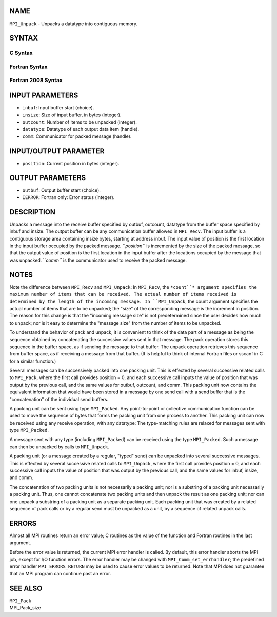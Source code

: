 NAME
----

``MPI_Unpack`` - Unpacks a datatype into contiguous memory.

SYNTAX
------

C Syntax
~~~~~~~~

.. code-block:: c
   :linenos:

   #include <mpi.h>
   int MPI_Unpack(const void *inbuf, int insize, int *position,
   	void *outbuf, int outcount, MPI_Datatype datatype,
   	MPI_Comm comm)

Fortran Syntax
~~~~~~~~~~~~~~

.. code-block:: fortran
   :linenos:

   USE MPI
   ! or the older form: INCLUDE 'mpif.h'
   MPI_UNPACK(INBUF, INSIZE, POSITION, OUTBUF, OUTCOUNT,
   	DATATYPE, COMM, IERROR)
   	<type>	INBUF(*), OUTBUF(*)
   	INTEGER	INSIZE, POSITION, OUTCOUNT, DATATYPE,
   		COMM, IERROR

Fortran 2008 Syntax
~~~~~~~~~~~~~~~~~~~

.. code-block:: fortran
   :linenos:

   USE mpi_f08
   MPI_Unpack(inbuf, insize, position, outbuf, outcount, datatype, comm,
   		ierror)
   	TYPE(*), DIMENSION(..), INTENT(IN) :: inbuf
   	TYPE(*), DIMENSION(..) :: outbuf
   	INTEGER, INTENT(IN) :: insize, outcount
   	INTEGER, INTENT(INOUT) :: position
   	TYPE(MPI_Datatype), INTENT(IN) :: datatype
   	TYPE(MPI_Comm), INTENT(IN) :: comm
   	INTEGER, OPTIONAL, INTENT(OUT) :: ierror

INPUT PARAMETERS
----------------

* ``inbuf``: Input buffer start (choice).

* ``insize``: Size of input buffer, in bytes (integer).

* ``outcount``: Number of items to be unpacked (integer).

* ``datatype``: Datatype of each output data item (handle).

* ``comm``: Communicator for packed message (handle).

INPUT/OUTPUT PARAMETER
----------------------

* ``position``: Current position in bytes (integer).

OUTPUT PARAMETERS
-----------------

* ``outbuf``: Output buffer start (choice).

* ``IERROR``: Fortran only: Error status (integer).

DESCRIPTION
-----------

Unpacks a message into the receive buffer specified by outbuf, outcount,
datatype from the buffer space specified by inbuf and insize. The output
buffer can be any communication buffer allowed in ``MPI_Recv``. The input
buffer is a contiguous storage area containing insize bytes, starting at
address inbuf. The input value of position is the first location in the
input buffer occupied by the packed message. ``*position``* is incremented
by the size of the packed message, so that the output value of position
is the first location in the input buffer after the locations occupied
by the message that was unpacked. ``*comm``* is the communicator used to
receive the packed message.

NOTES
-----

Note the difference between ``MPI_Recv`` and ``MPI_Unpack``: In ``MPI_Recv``, the
``*count``* argument specifies the maximum number of items that can be
received. The actual number of items received is determined by the
length of the incoming message. In ``MPI_Unpack``, the count argument
specifies the actual number of items that are to be unpacked; the "size"
of the corresponding message is the increment in position. The reason
for this change is that the "incoming message size" is not predetermined
since the user decides how much to unpack; nor is it easy to determine
the "message size" from the number of items to be unpacked.

To understand the behavior of pack and unpack, it is convenient to think
of the data part of a message as being the sequence obtained by
concatenating the successive values sent in that message. The pack
operation stores this sequence in the buffer space, as if sending the
message to that buffer. The unpack operation retrieves this sequence
from buffer space, as if receiving a message from that buffer. (It is
helpful to think of internal Fortran files or sscanf in C for a similar
function.)

Several messages can be successively packed into one packing unit. This
is effected by several successive related calls to ``MPI_Pack``, where the
first call provides position = 0, and each successive call inputs the
value of position that was output by the previous call, and the same
values for outbuf, outcount, and comm. This packing unit now contains
the equivalent information that would have been stored in a message by
one send call with a send buffer that is the "concatenation" of the
individual send buffers.

A packing unit can be sent using type ``MPI_Packed``. Any point-to-point or
collective communication function can be used to move the sequence of
bytes that forms the packing unit from one process to another. This
packing unit can now be received using any receive operation, with any
datatype: The type-matching rules are relaxed for messages sent with
type ``MPI_Packed``.

A message sent with any type (including ``MPI_Packed``) can be received
using the type ``MPI_Packed``. Such a message can then be unpacked by calls
to ``MPI_Unpack``.

A packing unit (or a message created by a regular, "typed" send) can be
unpacked into several successive messages. This is effected by several
successive related calls to ``MPI_Unpack``, where the first call provides
position = 0, and each successive call inputs the value of position that
was output by the previous call, and the same values for inbuf, insize,
and comm.

The concatenation of two packing units is not necessarily a packing
unit; nor is a substring of a packing unit necessarily a packing unit.
Thus, one cannot concatenate two packing units and then unpack the
result as one packing unit; nor can one unpack a substring of a packing
unit as a separate packing unit. Each packing unit that was created by a
related sequence of pack calls or by a regular send must be unpacked as
a unit, by a sequence of related unpack calls.

ERRORS
------

Almost all MPI routines return an error value; C routines as the value
of the function and Fortran routines in the last argument.

Before the error value is returned, the current MPI error handler is
called. By default, this error handler aborts the MPI job, except for
I/O function errors. The error handler may be changed with
``MPI_Comm_set_errhandler``; the predefined error handler ``MPI_ERRORS_RETURN``
may be used to cause error values to be returned. Note that MPI does not
guarantee that an MPI program can continue past an error.

SEE ALSO
--------

| ``MPI_Pack``
| MPI_Pack_size
